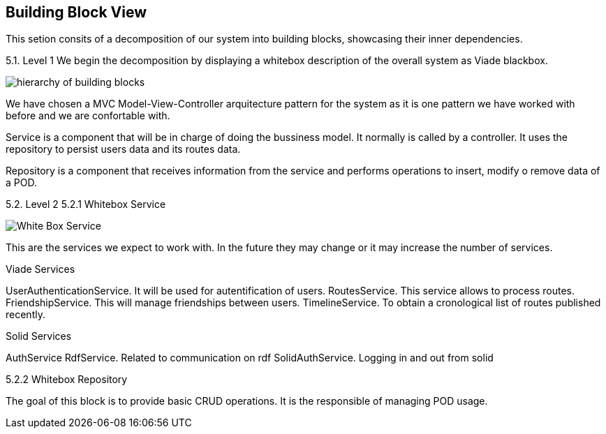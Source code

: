 [[section-building-block-view]]


== Building Block View

This setion consits of a decomposition of our system into building blocks, 
showcasing their inner dependencies.

5.1. Level 1
We begin the decomposition by displaying a whitebox description of the overall system
as Viade blackbox.

image:Diagrama05_building_block_view.png["hierarchy of building blocks"]

We have chosen a MVC Model-View-Controller arquitecture pattern for the 
system as it is one pattern we have worked with before and we are 
confortable with.

Service is a component that will be in charge of doing the bussiness model.
It normally is called by a controller. It uses the repository to persist 
users data and its routes data.

Repository is a component that receives information from the service and
performs operations to insert, modify o remove data of a POD.

5.2. Level 2
5.2.1 Whitebox Service

image:Diagrama05.2.1_whiteboxService.png["White Box Service"]

This are the services we expect to work with. In the future they may change
or it may increase the number of services.

Viade Services

UserAuthenticationService. It will be used for autentification of users.
RoutesService. This service allows to process routes.
FriendshipService. This will manage friendships between users.
TimelineService. To obtain a cronological list of routes published recently.

Solid Services

AuthService 
RdfService. Related to communication on rdf
SolidAuthService. Logging in and out from solid

5.2.2 Whitebox Repository

The goal of this block is to provide basic CRUD operations.
It is the responsible of managing POD usage.


